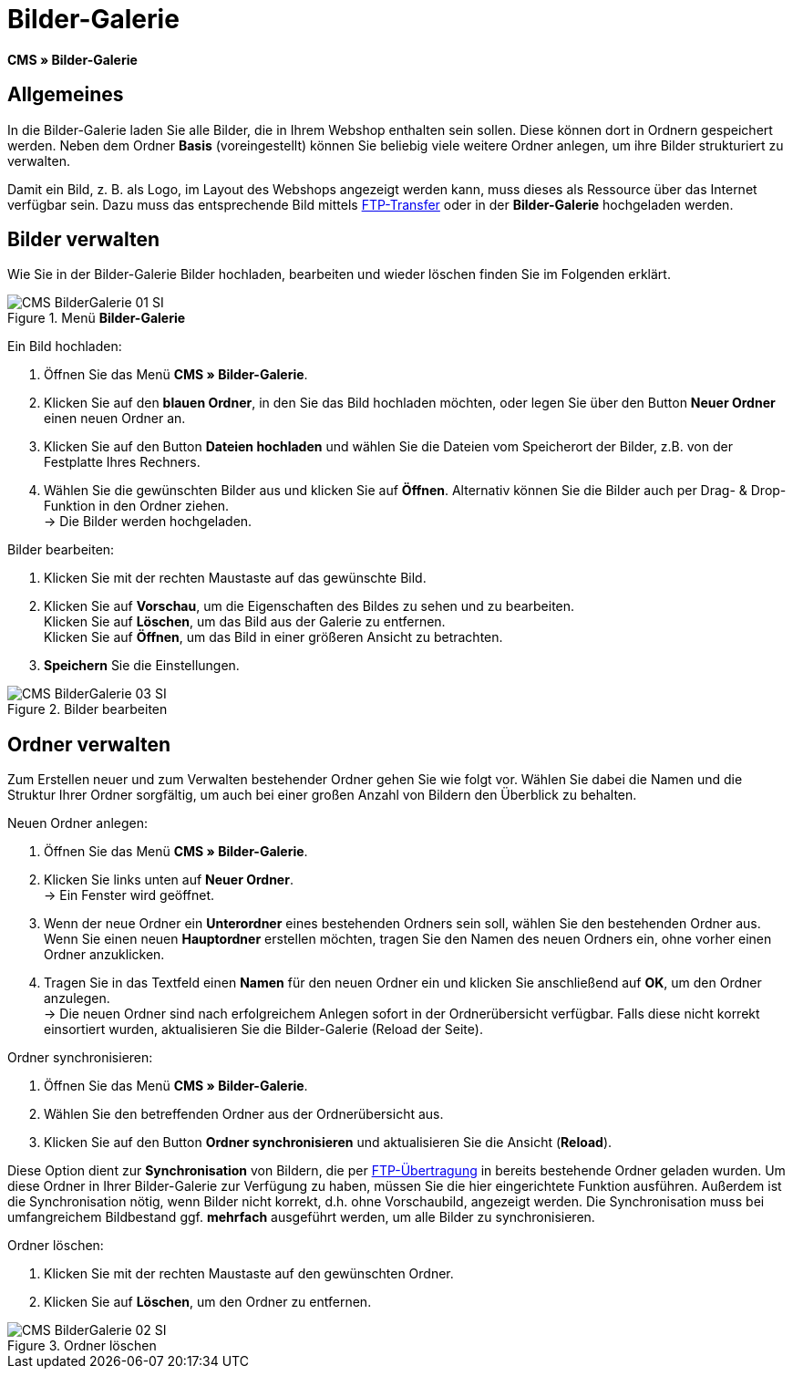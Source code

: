= Bilder-Galerie
:lang: de
// include::{includedir}/_header.adoc[]
:position: 20

*CMS » Bilder-Galerie*

== Allgemeines

In die Bilder-Galerie laden Sie alle Bilder, die in Ihrem Webshop enthalten sein sollen. Diese können dort in Ordnern gespeichert werden. Neben dem Ordner *Basis* (voreingestellt) können Sie beliebig viele weitere Ordner anlegen, um ihre Bilder strukturiert zu verwalten.

Damit ein Bild, z. B. als Logo, im Layout des Webshops angezeigt werden kann, muss dieses als Ressource über das Internet verfügbar sein. Dazu muss das entsprechende Bild mittels <<omni-channel/mandant-shop/globale-einstellungen/ftp-zugang#, FTP-Transfer>> oder in der *Bilder-Galerie* hochgeladen werden.

== Bilder verwalten

Wie Sie in der Bilder-Galerie Bilder hochladen, bearbeiten und wieder löschen finden Sie im Folgenden erklärt.

.Menü *Bilder-Galerie*
image::omni-channel/online-shop/webshop-einrichten/_cms/assets/CMS-BilderGalerie-01-SI.png[]

[.instruction]
Ein Bild hochladen:

. Öffnen Sie das Menü *CMS » Bilder-Galerie*.
. Klicken Sie auf den *blauen Ordner*, in den Sie das Bild hochladen möchten, oder legen Sie über den Button *Neuer Ordner* einen neuen Ordner an.
. Klicken Sie auf den Button *Dateien hochladen* und wählen Sie die Dateien vom Speicherort der Bilder, z.B. von der Festplatte Ihres Rechners.
. Wählen Sie die gewünschten Bilder aus und klicken Sie auf *Öffnen*. Alternativ können Sie die Bilder auch per Drag- &amp; Drop-Funktion in den Ordner ziehen. +
→ Die Bilder werden hochgeladen.

[.instruction]
Bilder bearbeiten:

. Klicken Sie mit der rechten Maustaste auf das gewünschte Bild.
. Klicken Sie auf *Vorschau*, um die Eigenschaften des Bildes zu sehen und zu bearbeiten. +
Klicken Sie auf *Löschen*, um das Bild aus der Galerie zu entfernen. +
Klicken Sie auf *Öffnen*, um das Bild in einer größeren Ansicht zu betrachten.
. *Speichern* Sie die Einstellungen.

.Bilder bearbeiten
image::omni-channel/online-shop/webshop-einrichten/_cms/assets/CMS-BilderGalerie-03-SI.png[]

== Ordner verwalten

Zum Erstellen neuer und zum Verwalten bestehender Ordner gehen Sie wie folgt vor. Wählen Sie dabei die Namen und die Struktur Ihrer Ordner sorgfältig, um auch bei einer großen Anzahl von Bildern den Überblick zu behalten.

[.instruction]
Neuen Ordner anlegen:

. Öffnen Sie das Menü *CMS » Bilder-Galerie*.
. Klicken Sie links unten auf *Neuer Ordner*. +
→ Ein Fenster wird geöffnet.
. Wenn der neue Ordner ein *Unterordner* eines bestehenden Ordners sein soll, wählen Sie den bestehenden Ordner aus. Wenn Sie einen neuen *Hauptordner* erstellen möchten, tragen Sie den Namen des neuen Ordners ein, ohne vorher einen Ordner anzuklicken.
. Tragen Sie in das Textfeld einen *Namen* für den neuen Ordner ein und klicken Sie anschließend auf *OK*, um den Ordner anzulegen. +
→ Die neuen Ordner sind nach erfolgreichem Anlegen sofort in der Ordnerübersicht verfügbar. Falls diese nicht korrekt einsortiert wurden, aktualisieren Sie die Bilder-Galerie (Reload der Seite).

[.instruction]
Ordner synchronisieren:

. Öffnen Sie das Menü *CMS » Bilder-Galerie*.
. Wählen Sie den betreffenden Ordner aus der Ordnerübersicht aus.
. Klicken Sie auf den Button *Ordner synchronisieren* und aktualisieren Sie die Ansicht (*Reload*).

Diese Option dient zur *Synchronisation* von Bildern, die per <<omni-channel/mandant-shop/globale-einstellungen/ftp-zugang#, FTP-Übertragung>> in bereits bestehende Ordner geladen wurden. Um diese Ordner in Ihrer Bilder-Galerie zur Verfügung zu haben, müssen Sie die hier eingerichtete Funktion ausführen. Außerdem ist die Synchronisation nötig, wenn Bilder nicht korrekt, d.h. ohne Vorschaubild, angezeigt werden. Die Synchronisation muss bei umfangreichem Bildbestand ggf. *mehrfach* ausgeführt werden, um alle Bilder zu synchronisieren.

[.instruction]
Ordner löschen:

. Klicken Sie mit der rechten Maustaste auf den gewünschten Ordner.
. Klicken Sie auf *Löschen*, um den Ordner zu entfernen.

.Ordner löschen
image::omni-channel/online-shop/webshop-einrichten/_cms/assets/CMS-BilderGalerie-02-SI.png[]
